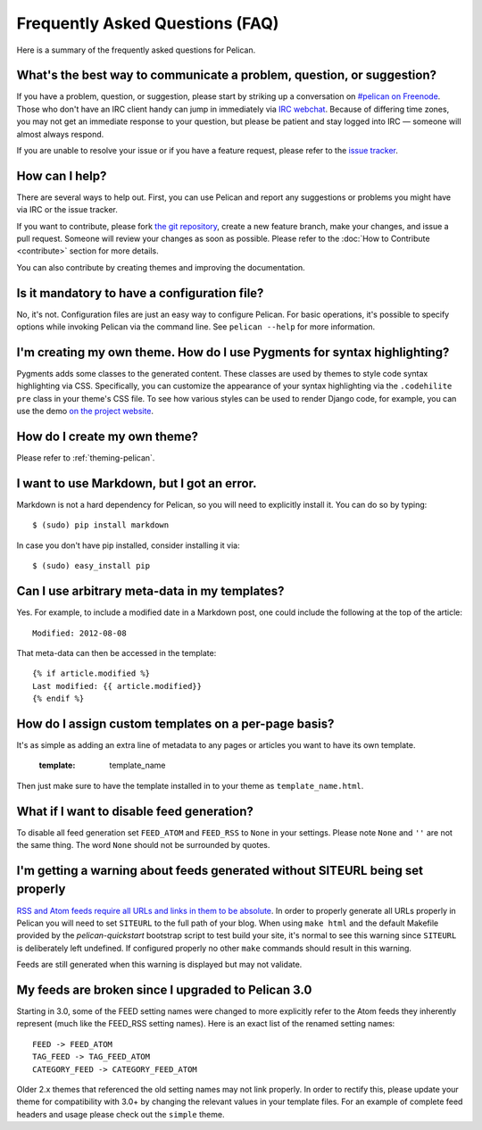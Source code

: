 Frequently Asked Questions (FAQ)
################################

Here is a summary of the frequently asked questions for Pelican.

What's the best way to communicate a problem, question, or suggestion?
======================================================================

If you have a problem, question, or suggestion, please start by striking up a
conversation on `#pelican on Freenode <irc://irc.freenode.net/pelican>`_.
Those who don't have an IRC client handy can jump in immediately via
`IRC webchat <http://webchat.freenode.net/?channels=pelican&uio=d4>`_. Because
of differing time zones, you may not get an immediate response to your question,
but please be patient and stay logged into IRC — someone will almost always
respond.

If you are unable to resolve your issue or if you have a feature request, please
refer to the `issue tracker <https://github.com/getpelican/pelican/issues>`_.

How can I help?
================

There are several ways to help out. First, you can use Pelican and report any
suggestions or problems you might have via IRC or the issue tracker.

If you want to contribute, please fork `the git repository
<https://github.com/getpelican/pelican/>`_, create a new feature branch, make
your changes, and issue a pull request. Someone will review your changes as soon
as possible. Please refer to the :doc:`How to Contribute <contribute>` section 
for more details.

You can also contribute by creating themes and improving the documentation.

Is it mandatory to have a configuration file?
=============================================

No, it's not. Configuration files are just an easy way to configure Pelican.
For basic operations, it's possible to specify options while invoking Pelican
via the command line. See ``pelican --help`` for more information.

I'm creating my own theme. How do I use Pygments for syntax highlighting?
=========================================================================

Pygments adds some classes to the generated content. These classes are used by
themes to style code syntax highlighting via CSS. Specifically, you can
customize the appearance of your syntax highlighting via the ``.codehilite pre`` 
class in your theme's CSS file. To see how various styles can be used to render
Django code, for example, you can use the demo `on the project website
<http://pygments.org/demo/15101/>`_.

How do I create my own theme?
==============================

Please refer to :ref:`theming-pelican`.

I want to use Markdown, but I got an error.
===========================================

Markdown is not a hard dependency for Pelican, so you will need to explicitly
install it. You can do so by typing::

    $ (sudo) pip install markdown

In case you don't have pip installed, consider installing it via::

    $ (sudo) easy_install pip

Can I use arbitrary meta-data in my templates?
==============================================

Yes. For example, to include a modified date in a Markdown post, one could
include the following at the top of the article::

    Modified: 2012-08-08

That meta-data can then be accessed in the template::

    {% if article.modified %}
    Last modified: {{ article.modified}}
    {% endif %}

How do I assign custom templates on a per-page basis?
=====================================================

It's as simple as adding an extra line of metadata to any pages or articles you
want to have its own template.

    :template: template_name

Then just make sure to have the template installed in to your theme as
``template_name.html``.

What if I want to disable feed generation?
==========================================

To disable all feed generation set ``FEED_ATOM`` and ``FEED_RSS`` to ``None`` in
your settings. Please note ``None`` and ``''`` are not the same thing. The
word ``None`` should not be surrounded by quotes.

I'm getting a warning about feeds generated without SITEURL being set properly
==============================================================================

`RSS and Atom feeds require all URLs and links in them to be absolute
<http://validator.w3.org/feed/docs/rss2.html#comments>`_.
In order to properly generate all URLs properly in Pelican you will need to set
``SITEURL`` to the full path of your blog. When using ``make html`` and the
default Makefile provided by the `pelican-quickstart` bootstrap script to test
build your site, it's normal to see this warning since ``SITEURL`` is 
deliberately left undefined. If configured properly no other ``make`` commands
should result in this warning.

Feeds are still generated when this warning is displayed but may not validate.

My feeds are broken since I upgraded to Pelican 3.0
===================================================

Starting in 3.0, some of the FEED setting names were changed to more explicitly
refer to the Atom feeds they inherently represent (much like the FEED_RSS
setting names). Here is an exact list of the renamed setting names::

    FEED -> FEED_ATOM
    TAG_FEED -> TAG_FEED_ATOM
    CATEGORY_FEED -> CATEGORY_FEED_ATOM

Older 2.x themes that referenced the old setting names may not link properly.
In order to rectify this, please update your theme for compatibility with 3.0+
by changing the relevant values in your template files. For an example of 
complete feed headers and usage please check out the ``simple`` theme.
